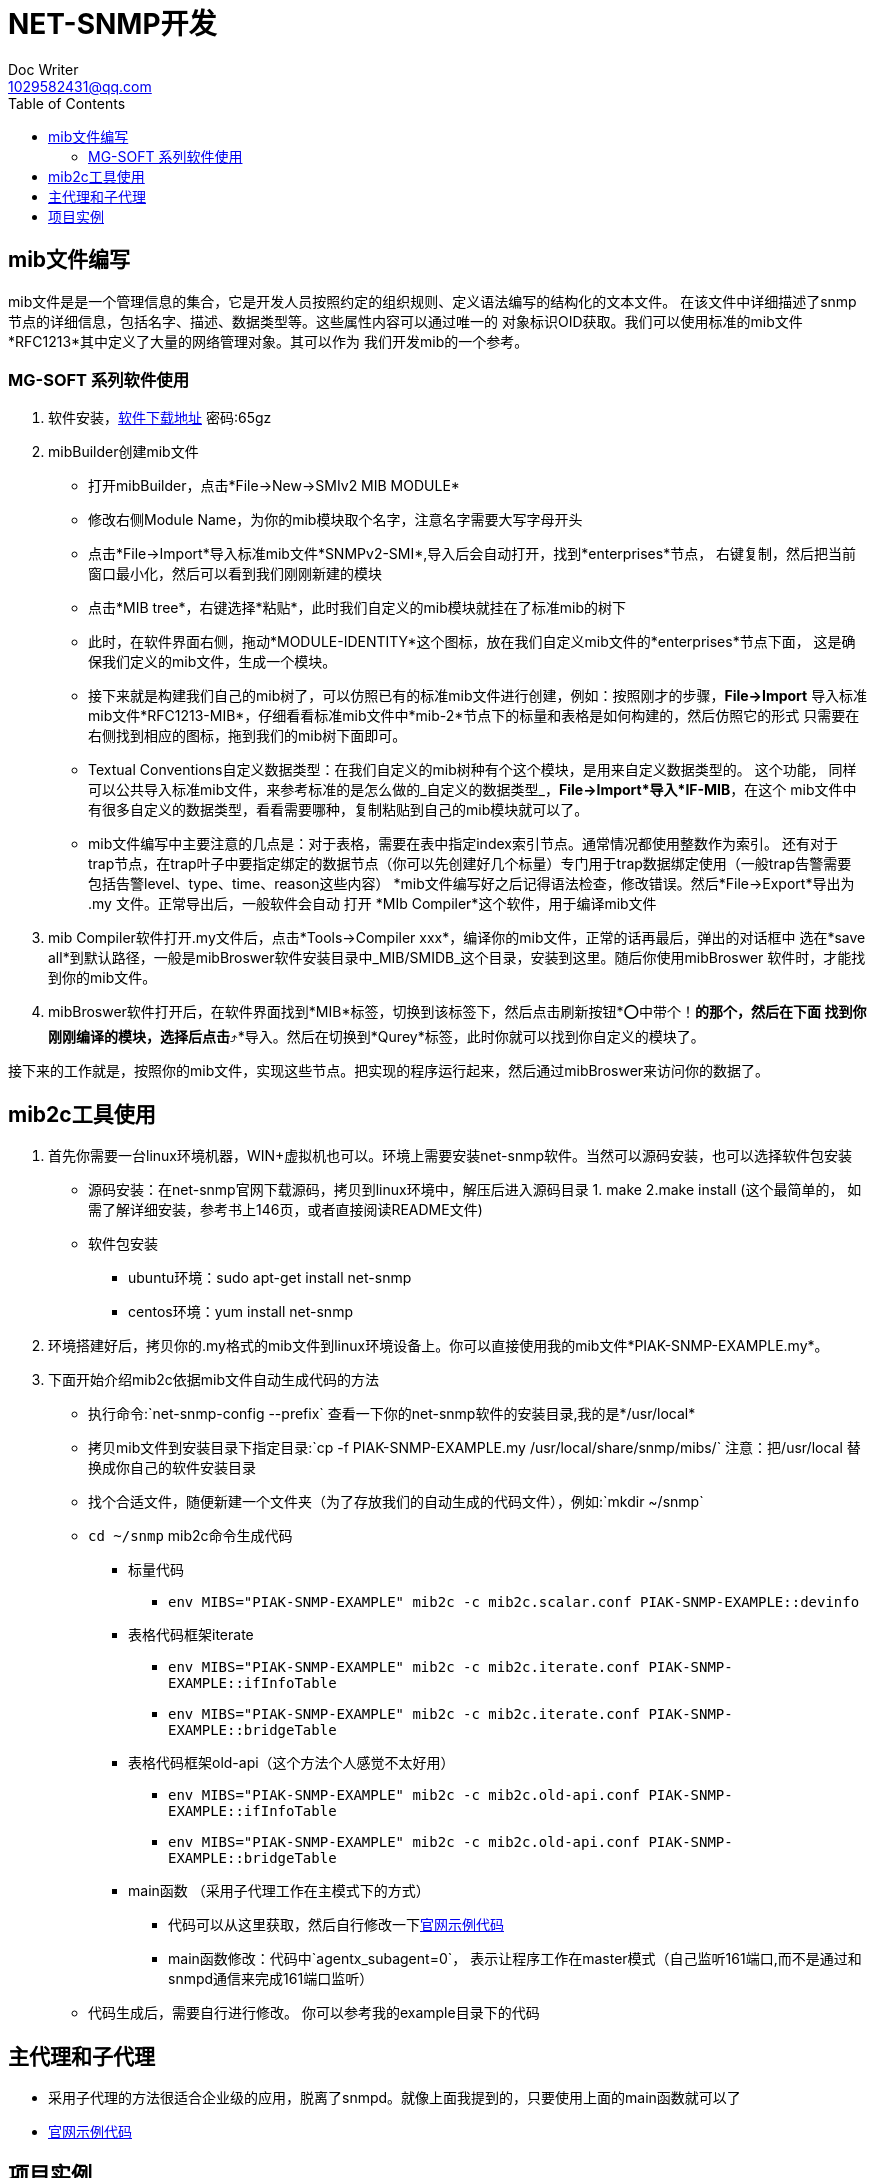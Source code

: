 = NET-SNMP开发
Doc Writer <1029582431@qq.com>
:toc:

== mib文件编写
mib文件是是一个管理信息的集合，它是开发人员按照约定的组织规则、定义语法编写的结构化的文本文件。
  在该文件中详细描述了snmp节点的详细信息，包括名字、描述、数据类型等。这些属性内容可以通过唯一的
  对象标识OID获取。我们可以使用标准的mib文件*RFC1213*其中定义了大量的网络管理对象。其可以作为
  我们开发mib的一个参考。

=== MG-SOFT 系列软件使用

. 软件安装，link:https://pan.baidu.com/s/1n_-rQKDS-_crzxNLQoSrag[软件下载地址]  密码:65gz
. mibBuilder创建mib文件
* 打开mibBuilder，点击*File->New->SMIv2 MIB MODULE*
* 修改右侧Module Name，为你的mib模块取个名字，注意名字需要大写字母开头
* 点击*File->Import*导入标准mib文件*SNMPv2-SMI*,导入后会自动打开，找到*enterprises*节点，
右键复制，然后把当前窗口最小化，然后可以看到我们刚刚新建的模块
* 点击*MIB tree*，右键选择*粘贴*，此时我们自定义的mib模块就挂在了标准mib的树下
* 此时，在软件界面右侧，拖动*MODULE-IDENTITY*这个图标，放在我们自定义mib文件的*enterprises*节点下面，
这是确保我们定义的mib文件，生成一个模块。
* 接下来就是构建我们自己的mib树了，可以仿照已有的标准mib文件进行创建，例如：按照刚才的步骤，*File->Import*
导入标准mib文件*RFC1213-MIB*，仔细看看标准mib文件中*mib-2*节点下的标量和表格是如何构建的，然后仿照它的形式
只需要在右侧找到相应的图标，拖到我们的mib树下面即可。
* Textual Conventions自定义数据类型：在我们自定义的mib树种有个这个模块，是用来自定义数据类型的。 这个功能，
同样可以公共导入标准mib文件，来参考标准的是怎么做的_自定义的数据类型_，*File->Import*导入*IF-MIB*，在这个
mib文件中有很多自定义的数据类型，看看需要哪种，复制粘贴到自己的mib模块就可以了。
* mib文件编写中主要注意的几点是：对于表格，需要在表中指定index索引节点。通常情况都使用整数作为索引。 还有对于
trap节点，在trap叶子中要指定绑定的数据节点（你可以先创建好几个标量）专门用于trap数据绑定使用（一般trap告警需要
包括告警level、type、time、reason这些内容）
*mib文件编写好之后记得语法检查，修改错误。然后*File->Export*导出为 .my 文件。正常导出后，一般软件会自动
打开 *MIb Compiler*这个软件，用于编译mib文件

. mib Compiler软件打开.my文件后，点击*Tools->Compiler xxx*，编译你的mib文件，正常的话再最后，弹出的对话框中
选在*save all*到默认路径，一般是mibBroswer软件安装目录中_MIB/SMIDB_这个目录，安装到这里。随后你使用mibBroswer
软件时，才能找到你的mib文件。
. mibBroswer软件打开后，在软件界面找到*MIB*标签，切换到该标签下，然后点击刷新按钮*⭕️中带个！*的那个，然后在下面
找到你刚刚编译的模块，选择后点击*⤴️*导入。然后在切换到*Qurey*标签，此时你就可以找到你自定义的模块了。

接下来的工作就是，按照你的mib文件，实现这些节点。把实现的程序运行起来，然后通过mibBroswer来访问你的数据了。

== mib2c工具使用

. 首先你需要一台linux环境机器，WIN+虚拟机也可以。环境上需要安装net-snmp软件。当然可以源码安装，也可以选择软件包安装
* 源码安装：在net-snmp官网下载源码，拷贝到linux环境中，解压后进入源码目录 1. make  2.make install (这个最简单的，
  如需了解详细安装，参考书上146页，或者直接阅读README文件)
* 软件包安装
** ubuntu环境：sudo apt-get install net-snmp
** centos环境：yum install net-snmp
. 环境搭建好后，拷贝你的.my格式的mib文件到linux环境设备上。你可以直接使用我的mib文件*PIAK-SNMP-EXAMPLE.my*。
. 下面开始介绍mib2c依据mib文件自动生成代码的方法
* 执行命令:`net-snmp-config --prefix` 查看一下你的net-snmp软件的安装目录,我的是*/usr/local*
* 拷贝mib文件到安装目录下指定目录:`cp -f PIAK-SNMP-EXAMPLE.my /usr/local/share/snmp/mibs/` 注意：把/usr/local
替换成你自己的软件安装目录
* 找个合适文件，随便新建一个文件夹（为了存放我们的自动生成的代码文件），例如:`mkdir ~/snmp`
* `cd ~/snmp` mib2c命令生成代码
** 标量代码
*** `env MIBS="PIAK-SNMP-EXAMPLE" mib2c -c mib2c.scalar.conf PIAK-SNMP-EXAMPLE::devinfo`
** 表格代码框架iterate
*** `env MIBS="PIAK-SNMP-EXAMPLE" mib2c -c mib2c.iterate.conf PIAK-SNMP-EXAMPLE::ifInfoTable`
*** `env MIBS="PIAK-SNMP-EXAMPLE" mib2c -c mib2c.iterate.conf PIAK-SNMP-EXAMPLE::bridgeTable`
** 表格代码框架old-api（这个方法个人感觉不太好用）
*** `env MIBS="PIAK-SNMP-EXAMPLE" mib2c -c mib2c.old-api.conf PIAK-SNMP-EXAMPLE::ifInfoTable`
*** `env MIBS="PIAK-SNMP-EXAMPLE" mib2c -c mib2c.old-api.conf PIAK-SNMP-EXAMPLE::bridgeTable`
** main函数 （采用子代理工作在主模式下的方式）
*** 代码可以从这里获取，然后自行修改一下link:http://www.net-snmp.org/tutorial/tutorial-5/toolkit/demon/example-demon.c[官网示例代码]
*** main函数修改：代码中`agentx_subagent=0`， 表示让程序工作在master模式（自己监听161端口,而不是通过和snmpd通信来完成161端口监听）
* 代码生成后，需要自行进行修改。 你可以参考我的example目录下的代码

== 主代理和子代理

* 采用子代理的方法很适合企业级的应用，脱离了snmpd。就像上面我提到的，只要使用上面的main函数就可以了
* link:http://www.net-snmp.org/tutorial/tutorial-5/toolkit/demon/example-demon.c[官网示例代码]

== 项目实例

link:https://github.com/peiyake/Programme/tree/master/net-snmp/example[这是我实现的一个小例子]

案例使用方法：

* `git clone https://github.com/peiyake/Programme.git`
* `cd Programme/net-snmp/example`
* `mkdir ~/.snmp`
* `cp demomib.conf ~/.snmp/`  这是配置文件
* `make`
* 编译后生成可执行程序snmpdemo，运行:`./snmpdemo`
* 然后拷贝mib文件，*PIAK-SNMP-EXAMPLE.my*,使用mibCompile编译，安装到MG-SOFT软件安装目录
* 在win10上运行mibBroswer软件，找到这个mib，就可以采集节点信息了
* snmpdemo程序每5秒钟发送一个trap到demomib.conf中指定的ip地址。
